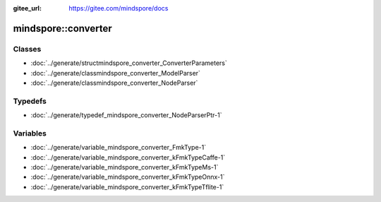:gitee_url: https://gitee.com/mindspore/docs


mindspore::converter
==============================


Classes
-------


- :doc:`../generate/structmindspore_converter_ConverterParameters`
- :doc:`../generate/classmindspore_converter_ModelParser`
- :doc:`../generate/classmindspore_converter_NodeParser`

Typedefs
--------

- :doc:`../generate/typedef_mindspore_converter_NodeParserPtr-1`

Variables
---------

- :doc:`../generate/variable_mindspore_converter_FmkType-1`
- :doc:`../generate/variable_mindspore_converter_kFmkTypeCaffe-1`
- :doc:`../generate/variable_mindspore_converter_kFmkTypeMs-1`
- :doc:`../generate/variable_mindspore_converter_kFmkTypeOnnx-1`
- :doc:`../generate/variable_mindspore_converter_kFmkTypeTflite-1`

